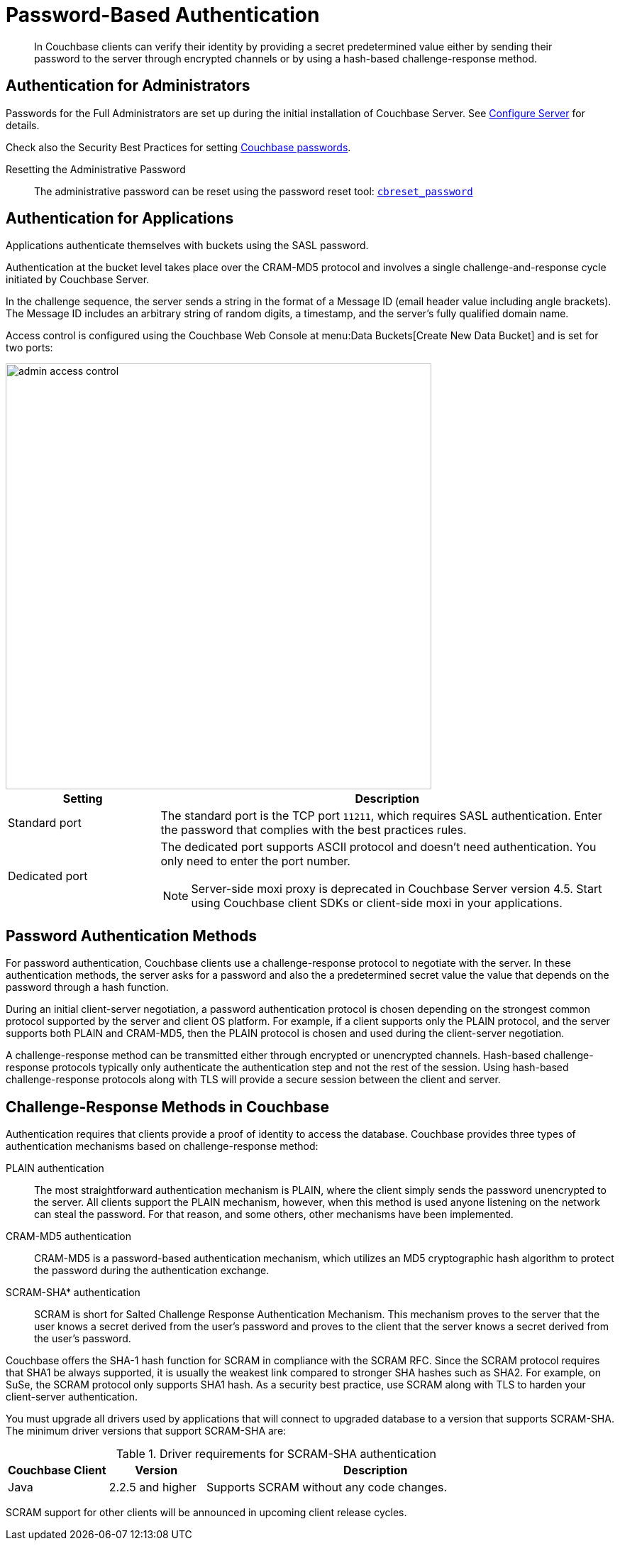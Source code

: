 = Password-Based Authentication

[abstract]
In Couchbase clients can verify their identity by providing a secret predetermined value either by sending their password to the server through encrypted channels or by using a hash-based challenge-response method.

== Authentication for Administrators

Passwords for the Full Administrators are set up during the initial installation of Couchbase Server.
See xref:install:init-setup.adoc#setpass[Configure Server] for details.

Check also the Security Best Practices for setting xref:security-passwords.adoc[Couchbase passwords].

Resetting the Administrative Password:: The administrative password can be reset using the password reset tool: xref:cli:cbreset_password-tool.adoc[[.cmd]`cbreset_password`]

[#standardport]
== Authentication for Applications

Applications authenticate themselves with buckets using the SASL password.

Authentication at the bucket level takes place over the CRAM-MD5 protocol and involves a single challenge-and-response cycle initiated by Couchbase Server.

In the challenge sequence, the server sends a string in the format of a Message ID (email header value including angle brackets).
The Message ID includes an arbitrary string of random digits, a timestamp, and the server's fully qualified domain name.

Access control is configured using the Couchbase Web Console at menu:Data Buckets[Create New Data Bucket] and is set for two ports:

image::admin-access-control.png[,600,align=left]

[cols="1,3"]
|===
| Setting | Description

| Standard port
| The standard port is the TCP port `11211`, which requires SASL authentication.
Enter the password that complies with the best practices rules.

| Dedicated port
a|
The dedicated port supports ASCII protocol and doesn't need authentication.
You only need to enter the port number.

NOTE: Server-side moxi proxy is deprecated in Couchbase Server version 4.5.
Start using Couchbase client SDKs or client-side moxi in your applications.
|===

== Password Authentication Methods

For password authentication, Couchbase clients use a challenge-response protocol to negotiate with the server.
In these authentication methods, the server asks for a password and also the a predetermined secret value the value that depends on the password through a hash function.

During an initial client-server negotiation, a password authentication protocol is chosen depending on the strongest common protocol supported by the server and client OS platform.
For example, if a client supports only the PLAIN protocol, and the server supports both PLAIN and CRAM-MD5, then the PLAIN protocol is chosen and used during the client-server negotiation.

A challenge-response method can be transmitted either through encrypted or unencrypted channels.
Hash-based challenge-response protocols typically only authenticate the authentication step and not the rest of the session.
Using hash-based challenge-response protocols along with TLS will provide a secure session between the client and server.

== Challenge-Response Methods in Couchbase

Authentication requires that clients provide a proof of identity to access the database.
Couchbase provides three types of authentication mechanisms based on challenge-response method:

PLAIN authentication::
The most straightforward authentication mechanism is PLAIN, where the client simply sends the password unencrypted to the server.
All clients support the PLAIN mechanism, however, when this method is used anyone listening on the network can steal the password.
For that reason, and some others, other mechanisms have been implemented.

CRAM-MD5 authentication:: CRAM-MD5 is a password-based authentication mechanism, which utilizes an MD5 cryptographic hash algorithm to protect the password during the authentication exchange.

SCRAM-SHA* authentication::
SCRAM is short for Salted Challenge Response Authentication Mechanism.
This mechanism proves to the server that the user knows a secret derived from the user's password and proves to the client that the server knows a secret derived from the user's password.

Couchbase offers the SHA-1 hash function for SCRAM in compliance with the SCRAM RFC.
Since the SCRAM protocol requires that SHA1 be always supported, it is usually the weakest link compared to stronger SHA hashes such as SHA2.
For example, on SuSe, the SCRAM protocol only supports SHA1 hash.
As a security best practice, use SCRAM along with TLS to harden your client-server authentication.

You must upgrade all drivers used by applications that will connect to upgraded database to a version that supports SCRAM-SHA.
The minimum driver versions that support SCRAM-SHA are:

.Driver requirements for SCRAM-SHA authentication
[cols="52,50,177"]
|===
| Couchbase Client | Version | Description

| Java
| 2.2.5 and higher
| Supports SCRAM without any code changes.
|===

SCRAM support for other clients will be announced in upcoming client release cycles.
